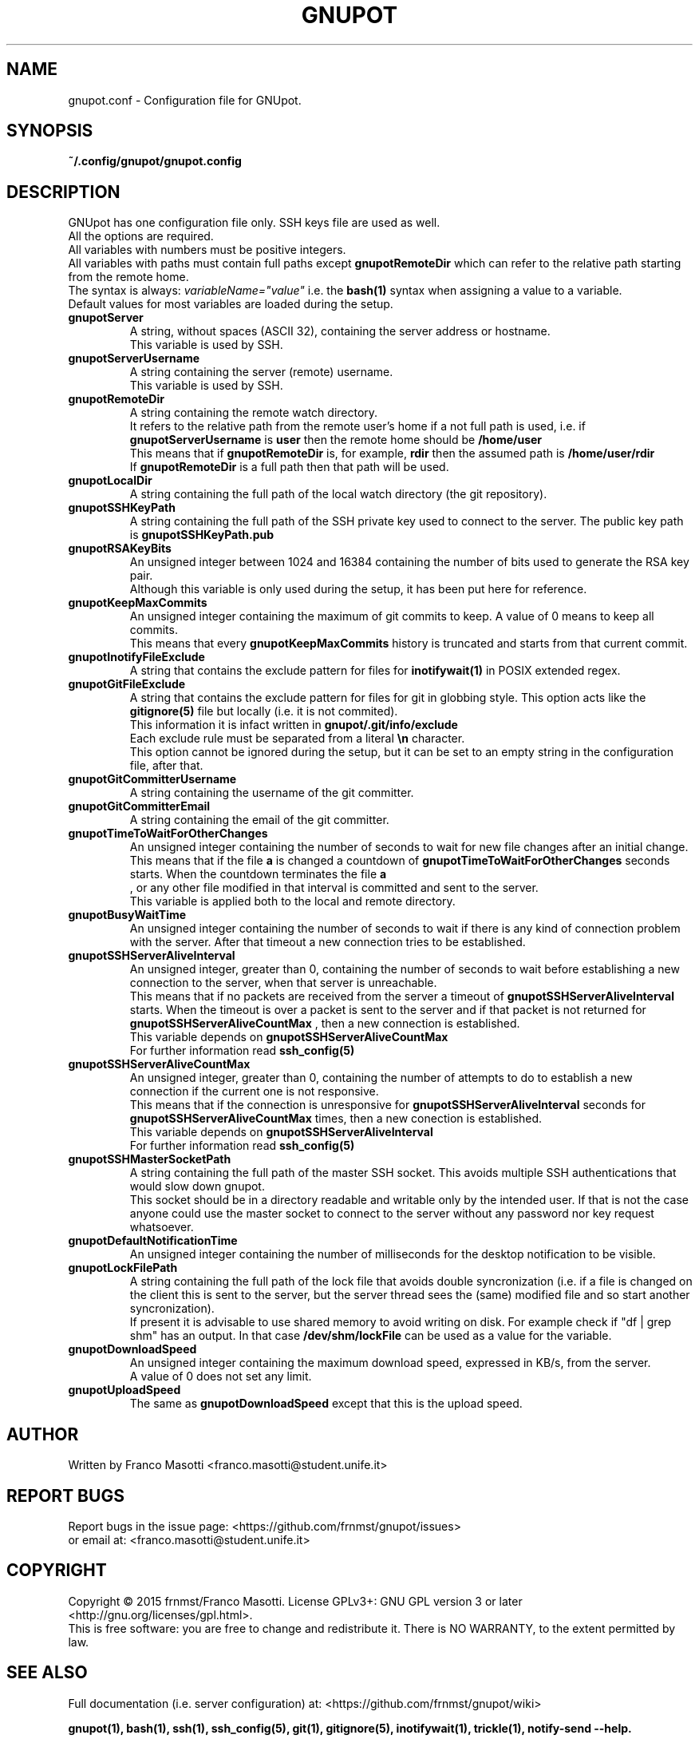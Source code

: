 .\"
.\" gnupot.config.man
.\"
.\" Copyright (C) 2015 frnmst (Franco Masotti) <franco.masotti@live.com>
.\"                                            <franco.masotti@student.unife.it>
.\"
.\" This file is part of GNUpot.
.\"
.\" GNUpot is free software: you can redistribute it and/or modify
.\" it under the terms of the GNU General Public License as published by
.\" the Free Software Foundation, either version 3 of the License, or
.\" (at your option) any later version.
.\"
.\" GNUpot is distributed in the hope that it will be useful,
.\" but WITHOUT ANY WARRANTY; without even the implied warranty of
.\" MERCHANTABILITY or FITNESS FOR A PARTICULAR PURPOSE.  See the
.\" GNU General Public License for more details.
.\"
.\" You should have received a copy of the GNU General Public License
.\" along with GNUpot.  If not, see <http://www.gnu.org/licenses/>.
.\"


.TH GNUPOT 5 "September 2015" "0.2" "File Formats Manual"

.SH NAME
gnupot.conf \- Configuration file for GNUpot.

.SH SYNOPSIS
.B ~/.config/gnupot/gnupot.config

.SH DESCRIPTION
GNUpot has one configuration file only. SSH keys file are used as well.
.br
All the options are required.
.br
All variables with numbers must be positive integers.
.br
All variables with paths must contain full paths except 
.B gnupotRemoteDir
which can refer to the relative path starting from the remote home.
.br
The syntax is always: 
.I variableName="value"
i.e. the 
.B bash(1)
syntax when assigning a value to a variable.
.br
Default values for most variables are loaded during the setup.
.PP

.TP
.B gnupotServer
.RS
A string, without spaces (ASCII 32), containing the server address or hostname.
.br
This variable is used by SSH.
.RE

.TP
.B gnupotServerUsername
.RS
A string containing the server (remote) username.
.br
This variable is used by SSH.
.RE

.TP
.B gnupotRemoteDir
.RS
A string containing the remote watch directory.
.br
It refers to the relative path from the remote user's home if a not full path 
is used, i.e. if 
.B gnupotServerUsername
is
.B user
then the remote home should be
.B /home/user
.br
This means that if
.B gnupotRemoteDir
is, for example,
.B rdir
then the assumed path is
.B /home/user/rdir
.br
If
.B gnupotRemoteDir
is a full path then that path will be used.
.RE

.TP
.B gnupotLocalDir
.RS
A string containing the full path of the local watch directory (the git 
repository).
.RE

.TP
.B
gnupotSSHKeyPath
.RS
A string containing the full path of the SSH private key used to connect to the 
server. The public key path is
.B gnupotSSHKeyPath.pub
.RE

.TP
.B gnupotRSAKeyBits
.RS
An unsigned integer between 1024 and 16384 containing the number of bits used 
to generate the RSA key pair.
.br
Although this variable is only used during the setup, it has been put here for 
reference.
.RE

.TP
.B gnupotKeepMaxCommits
.RS
An unsigned integer containing the maximum of git commits to keep. A value of 0 
means to keep all commits.
.br
This means that every 
.B gnupotKeepMaxCommits
history is truncated and starts from that current commit.
.RE

.TP
.B
gnupotInotifyFileExclude
.RS
A string that contains the exclude pattern for files for 
.B inotifywait(1) 
in POSIX extended regex.
.RE

.TP
.B gnupotGitFileExclude
.RS
A string that contains the exclude pattern for files for git in globbing style. 
This option acts like the
.B gitignore(5)
file but locally (i.e. it is not commited).
.br
This information it is infact written in 
.B gnupot/.git/info/exclude
.br
Each exclude rule must be separated from a literal
.B \en
character. 
.br
This option cannot be ignored during the setup, but it can 
be set to an empty string in the configuration file, after that.
.RE

.TP
.B gnupotGitCommitterUsername
.RS
A string containing the username of the git committer.
.RE

.TP
.B gnupotGitCommitterEmail
.RS
A string containing the email of the git committer.
.RE

.TP
.B gnupotTimeToWaitForOtherChanges
.RS
An unsigned integer containing the number of seconds to wait for new 
file changes after an initial change.
.br
This means that if the file
.B a
is changed a countdown of
.B gnupotTimeToWaitForOtherChanges
seconds starts. When the countdown terminates the file 
.B a
 , or any other file modified in that interval is committed and sent to the 
server.
.br
This variable is applied both to the local and remote directory.
.RE

.TP
.B gnupotBusyWaitTime
.RS
An unsigned integer containing the number of seconds to wait if there is any 
kind of connection problem with the server. After that timeout a new connection 
tries to be established.
.RE

.TP
.B gnupotSSHServerAliveInterval
.RS
An unsigned integer, greater than 0, containing the number of seconds to wait 
before establishing a new connection to the server, when that server is 
unreachable.
.br
This means that if no packets are received from the server a timeout of
.B gnupotSSHServerAliveInterval
starts. When the timeout is over a packet is sent to the server and if that 
packet is not returned for
.B gnupotSSHServerAliveCountMax
, then a new connection is established.
.br
This variable depends on 
.B gnupotSSHServerAliveCountMax
.br
For further information read
.B ssh_config(5)
.RE

.TP
.B gnupotSSHServerAliveCountMax
.RS
An unsigned integer, greater than 0, containing the number of attempts to do 
to establish a new connection if the current one is not responsive.
.br
This means that if the connection is unresponsive for
.B gnupotSSHServerAliveInterval
seconds for
.B gnupotSSHServerAliveCountMax
times, then a new conection is established.
.br
This variable depends on 
.B gnupotSSHServerAliveInterval
.br
For further information read
.B ssh_config(5)
.RE

.TP
.B gnupotSSHMasterSocketPath
.RS
A string containing the full path of the master SSH socket. This avoids 
multiple SSH authentications that would slow down gnupot.
.br
This socket should be in a directory readable and writable only by the
intended user. If that is not the case anyone could use the master socket to
connect to the server without any password nor key request whatsoever.
.RE

.TP
.B gnupotDefaultNotificationTime
.RS
An unsigned integer containing the number of milliseconds for the desktop 
notification to be visible.
.RE

.TP
.B gnupotLockFilePath
.RS
A string containing the full path of the lock file that avoids double 
syncronization (i.e. if a file is changed on the client this is sent to the 
server, but the server thread sees the (same) modified file and so start 
another syncronization).
.br
If present it is advisable to use shared memory to avoid writing on disk.
For example check if "df | grep shm" has an output. In that case
.B /dev/shm/lockFile
can be used as a value for the variable.
.RE

.TP
.B gnupotDownloadSpeed
.RS
An unsigned integer containing the maximum download speed, expressed in KB/s, 
from the server. 
.br
A value of 0 does not set any limit.
.RE

.TP
.B gnupotUploadSpeed
.RS
The same as
.B gnupotDownloadSpeed 
except that this is the upload speed.
.RE

.SH AUTHOR
Written by Franco Masotti <franco.masotti@student.unife.it>

.SH REPORT BUGS
Report bugs in the issue page: <https://github.com/frnmst/gnupot/issues>
.br
or email at: <franco.masotti@student.unife.it>

.SH COPYRIGHT
Copyright © 2015 frnmst/Franco Masotti.   License  GPLv3+:  GNU GPL version 3 
or later <http://gnu.org/licenses/gpl.html>.
.br
This  is  free  software:  you  are free to change and redistribute it. There 
is NO WARRANTY, to the extent permitted by law.

.SH SEE ALSO
Full documentation (i.e. server configuration) at: 
<https://github.com/frnmst/gnupot/wiki>
.PP
.BR gnupot(1),
.BR bash(1),
.BR ssh(1),
.BR ssh_config(5),
.BR git(1),
.BR gitignore(5),
.BR inotifywait(1),
.BR trickle(1),
.BR notify-send\ --help.
